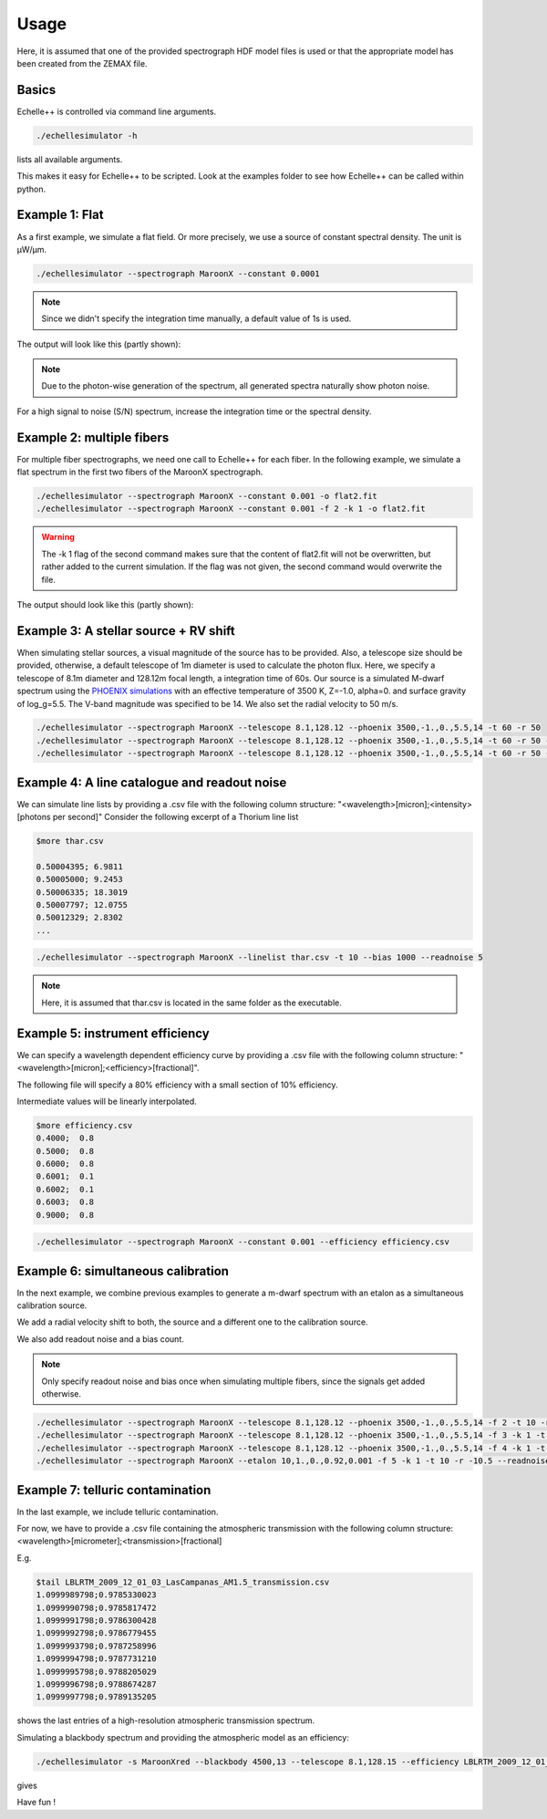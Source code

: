 Usage
=====

Here, it is assumed that one of the provided spectrograph HDF model files is used or that the appropriate model has been
created from the ZEMAX file.

Basics
^^^^^^
Echelle++ is controlled via command line arguments.

.. code-block:: bash

    ./echellesimulator -h

lists all available arguments.

This makes it easy for Echelle++ to be scripted. Look at the examples folder to see how Echelle++ can be called within python.

Example 1: Flat
^^^^^^^^^^^^^^^
As a first example, we simulate a flat field. Or more precisely, we use a source of constant spectral density.
The unit is µW/µm.

.. code-block:: none

    ./echellesimulator --spectrograph MaroonX --constant 0.0001

.. note:: Since we didn't specify the integration time manually, a default value of 1s is used.

The output will look like this (partly shown):

.. image:: plots/example1.jpg

.. note:: Due to the photon-wise generation of the spectrum, all generated spectra naturally show photon noise.
For a high signal to noise (S/N) spectrum, increase the integration time or the spectral density.

Example 2: multiple fibers
^^^^^^^^^^^^^^^^^^^^^^^^^^
For multiple fiber spectrographs, we need one call to Echelle++ for each fiber.
In the following example, we simulate a flat spectrum in the first two fibers of the MaroonX spectrograph.

.. code-block:: none

    ./echellesimulator --spectrograph MaroonX --constant 0.001 -o flat2.fit
    ./echellesimulator --spectrograph MaroonX --constant 0.001 -f 2 -k 1 -o flat2.fit

.. warning:: The -k 1 flag of the second command makes sure that the content of flat2.fit will not be overwritten, but rather added to the current simulation. If the flag was not given, the second command would overwrite the file.

The output should look like this (partly shown):

.. image:: plots/example2.jpg


Example 3: A stellar source + RV shift
^^^^^^^^^^^^^^^^^^^^^^^^^^^^^^^^^^^^^^
When simulating stellar sources, a visual magnitude of the source has to be provided. Also, a telescope size should be provided, otherwise, a default telescope of 1m diameter is used to calculate the photon flux.
Here, we specify a telescope of 8.1m diameter and 128.12m focal length, a integration time of 60s. Our source is a simulated M-dwarf spectrum using the `PHOENIX simulations <https://www.aanda.org/articles/aa/abs/2013/05/aa19058-12/aa19058-12.html>`_ with an effective temperature of 3500 K, Z=-1.0, alpha=0. and surface gravity of log_g=5.5.
The V-band magnitude was specified to be 14.
We also set the radial velocity to 50 m/s.

.. code-block:: none

    ./echellesimulator --spectrograph MaroonX --telescope 8.1,128.12 --phoenix 3500,-1.,0.,5.5,14 -t 60 -r 50
    ./echellesimulator --spectrograph MaroonX --telescope 8.1,128.12 --phoenix 3500,-1.,0.,5.5,14 -t 60 -r 50 -k 1 -f 2
    ./echellesimulator --spectrograph MaroonX --telescope 8.1,128.12 --phoenix 3500,-1.,0.,5.5,14 -t 60 -r 50 -k 1 -f 3

.. image:: plots/example3.jpg


Example 4: A line catalogue and readout noise
^^^^^^^^^^^^^^^^^^^^^^^^^^^^^^^^^^^^^^^^^^^^^
We can simulate line lists by providing a .csv file with the following column structure: "<wavelength>[micron];<intensity>[photons per second]"
Consider the following excerpt of a Thorium line list

.. code-block:: none

    $more thar.csv

    0.50004395; 6.9811
    0.50005000; 9.2453
    0.50006335; 18.3019
    0.50007797; 12.0755
    0.50012329; 2.8302
    ...

.. code-block:: none

    ./echellesimulator --spectrograph MaroonX --linelist thar.csv -t 10 --bias 1000 --readnoise 5

.. note:: Here, it is assumed that thar.csv is located in the same folder as the executable.

.. image:: plots/example4.jpg


Example 5: instrument efficiency
^^^^^^^^^^^^^^^^^^^^^^^^^^^^^^^^
We can specify a wavelength dependent efficiency curve by providing a .csv file with the following column structure: "<wavelength>[micron];<efficiency>[fractional]".

The following file will specify a 80% efficiency with a small section of 10% efficiency.

Intermediate values will be linearly interpolated.

.. code-block:: none

    $more efficiency.csv
    0.4000;  0.8
    0.5000;  0.8
    0.6000;  0.8
    0.6001;  0.1
    0.6002;  0.1
    0.6003;  0.8
    0.9000;  0.8

.. code-block:: none

    ./echellesimulator --spectrograph MaroonX --constant 0.001 --efficiency efficiency.csv

.. image:: plots/example5.jpg


Example 6: simultaneous calibration
^^^^^^^^^^^^^^^^^^^^^^^^^^^^^^^^^^^
In the next example, we combine previous examples to generate a m-dwarf spectrum with an etalon as a simultaneous calibration source.

We add a radial velocity shift to both, the source and a different one to the calibration source.

We also add readout noise and a bias count.

.. note:: Only specify readout noise and bias once when simulating multiple fibers, since the signals get added otherwise.

.. code-block:: none

    ./echellesimulator --spectrograph MaroonX --telescope 8.1,128.12 --phoenix 3500,-1.,0.,5.5,14 -f 2 -t 10 -r 50 -o example6.fit
    ./echellesimulator --spectrograph MaroonX --telescope 8.1,128.12 --phoenix 3500,-1.,0.,5.5,14 -f 3 -k 1 -t 10 -r 50 -o example6.fit
    ./echellesimulator --spectrograph MaroonX --telescope 8.1,128.12 --phoenix 3500,-1.,0.,5.5,14 -f 4 -k 1 -t 10 -r 50 -o example6.fit
    ./echellesimulator --spectrograph MaroonX --etalon 10,1.,0.,0.92,0.001 -f 5 -k 1 -t 10 -r -10.5 --readnoise 5 --bias 1000 -o example6.fit

.. image:: plots/example6.jpg

Example 7: telluric contamination
^^^^^^^^^^^^^^^^^^^^^^^^^^^^^^^^^
In the last example, we include telluric contamination.

For now, we have to provide a .csv file containing the atmospheric transmission with the following column structure: <wavelength>[micrometer];<transmission>[fractional]

E.g.

.. code-block:: none

    $tail LBLRTM_2009_12_01_03_LasCampanas_AM1.5_transmission.csv
    1.0999989798;0.9785330023
    1.0999990798;0.9785817472
    1.0999991798;0.9786300428
    1.0999992798;0.9786779455
    1.0999993798;0.9787258996
    1.0999994798;0.9787731210
    1.0999995798;0.9788205029
    1.0999996798;0.9788674287
    1.0999997798;0.9789135205

shows the last entries of a high-resolution atmospheric transmission spectrum.

Simulating a blackbody spectrum and providing the atmospheric model as an efficiency:

.. code-block:: none

    ./echellesimulator -s MaroonXred --blackbody 4500,13 --telescope 8.1,128.15 --efficiency LBLRTM_2009_12_01_03_LasCampanas_AM1.5_transmission.csv

gives

.. image:: plots/example7.jpg


Have fun !